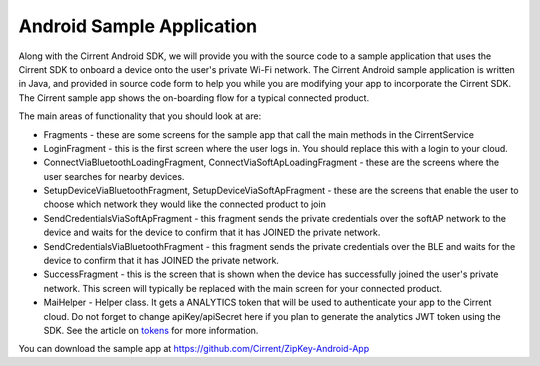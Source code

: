 ﻿Android Sample Application
------------------------------

Along with the Cirrent Android SDK, we will provide you with the source code to a sample application that uses the Cirrent SDK to onboard a device onto the user's private Wi-Fi network. The Cirrent Android sample application is written in Java, and provided in source code form to help you while you are modifying your app to incorporate the Cirrent SDK. The Cirrent sample app shows the on-boarding flow for a typical connected product.

The main areas of functionality that you should look at are:

- Fragments - these are some screens for the sample app that call the main methods in the CirrentService

- LoginFragment - this is the first screen where the user logs in. You should replace this with a login to your cloud.
- ConnectViaBluetoothLoadingFragment, ConnectViaSoftApLoadingFragment - these are the screens where the user searches for nearby devices.
- SetupDeviceViaBluetoothFragment, SetupDeviceViaSoftApFragment - these are the screens that enable the user to choose which network they would like the connected product to join
- SendCredentialsViaSoftApFragment - this fragment sends the private credentials over the softAP network to the device and waits for the device to confirm that it has JOINED the private network.
- SendCredentialsViaBluetoothFragment - this fragment sends the private credentials over the BLE and waits for the device to confirm that it has JOINED the private network.
- SuccessFragment - this is the screen that is shown when the device has successfully joined the user's private network. This screen will typically be replaced with the main screen for your connected product.

- MaiHelper - Helper class. It gets a ANALYTICS token that will be used to authenticate your app to the Cirrent cloud. Do not forget to change apiKey/apiSecret here if you plan to generate the analytics JWT token using the SDK. See the article on  `tokens <analytics-token-generation.rst>`_  for more information.

You can download the sample app at https://github.com/Cirrent/ZipKey-Android-App